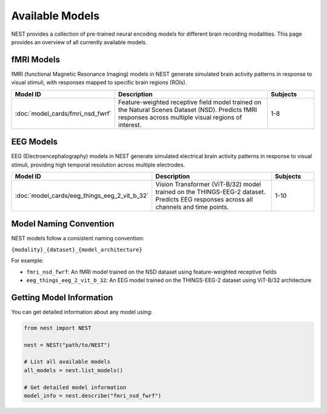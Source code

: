 ===================
Available Models
===================

NEST provides a collection of pre-trained neural encoding models for different brain recording modalities. This page provides an overview of all currently available models.


fMRI Models
----------

fMRI (functional Magnetic Resonance Imaging) models in NEST generate simulated brain activity patterns in response to visual stimuli, with responses mapped to specific brain regions (ROIs).

.. list-table::
   :header-rows: 1
   :widths: 20 55 15
   :class: wrap-table

   * - Model ID
     - Description
     - Subjects
   * - :doc:`model_cards/fmri_nsd_fwrf`
     - Feature-weighted receptive field model trained on the Natural 
       Scenes Dataset (NSD). Predicts fMRI responses across multiple 
       visual regions of interest.
     - 1-8

EEG Models
----------

EEG (Electroencephalography) models in NEST generate simulated electrical brain activity patterns in response to visual stimuli, providing high temporal resolution across multiple electrodes.

.. list-table::
   :header-rows: 1
   :widths: 20 55 15
   :class: wrap-table

   * - Model ID
     - Description
     - Subjects
   * - :doc:`model_cards/eeg_things_eeg_2_vit_b_32`
     - Vision Transformer (ViT-B/32) model trained on the THINGS-EEG-2 
       dataset. Predicts EEG responses across all channels and time 
       points.
     - 1-10

.. raw:: html

   <style>
   .wrap-table td {
     white-space: normal !important;
     word-wrap: break-word !important;
   }
   </style>

Model Naming Convention
----------------------

NEST models follow a consistent naming convention:

``{modality}_{dataset}_{model_architecture}``

For example:

- ``fmri_nsd_fwrf``: An fMRI model trained on the NSD dataset using feature-weighted receptive fields
- ``eeg_things_eeg_2_vit_b_32``: An EEG model trained on the THINGS-EEG-2 dataset using ViT-B/32 architecture

Getting Model Information
------------------------

You can get detailed information about any model using:

.. code-block:: python

    from nest import NEST
    
    nest = NEST("path/to/NEST")

    # List all available models
    all_models = nest.list_models()
    
    # Get detailed model information
    model_info = nest.describe("fmri_nsd_fwrf")
